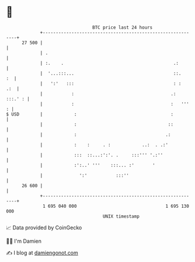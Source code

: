 * 👋

#+begin_example
                                    BTC price last 24 hours                    
                +------------------------------------------------------------+ 
         27 500 |                                                            | 
                | .                                                          | 
                | :.    .                                          .:        | 
                |  '...:::...                                      ::.    :  | 
                |   ':'   :::                                      : :   .:  | 
                |           :                                     .: :::.' : | 
                |           :                                     :   '''  : | 
   $ USD        |            :                                    :          | 
                |            :                                   ::          | 
                |            :                                  .:           | 
                |            :    :     . :            ..:  . .:'            | 
                |            :::  ::...:':'. .     :::''' '.:''              | 
                |            :':..' '''    :::... :'       '                 | 
                |              ':'           :::''                           | 
         26 600 |                                                            | 
                +------------------------------------------------------------+ 
                 1 695 040 000                                  1 695 130 000  
                                        UNIX timestamp                         
#+end_example
📈 Data provided by CoinGecko

🧑‍💻 I'm Damien

✍️ I blog at [[https://www.damiengonot.com][damiengonot.com]]
